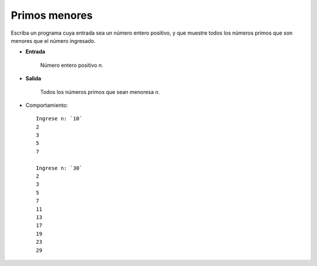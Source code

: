 Primos menores
--------------
Escriba un programa cuya entrada sea un número entero positivo,
y que muestre todos los números primos que son menores que el
número ingresado.

* **Entrada**

    Número entero positivo *n*.

* **Salida**

    Todos los números primos que sean menoresa *n*.

* Comportamiento::

    Ingrese n: `10`
    2
    3
    5
    7

    Ingrese n: `30`
    2
    3
    5
    7
    11
    13
    17
    19
    23
    29

